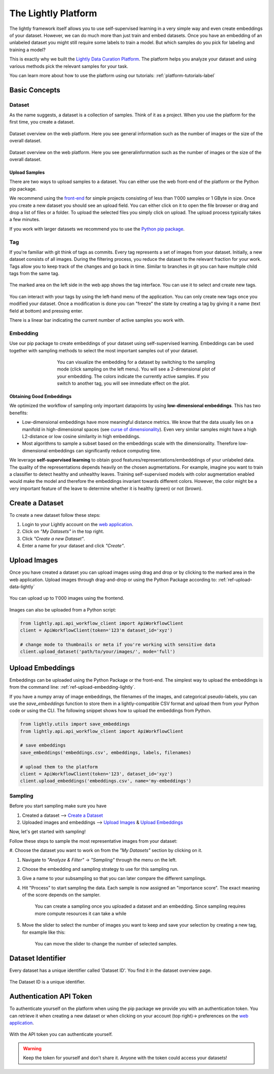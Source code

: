 .. _lightly-platform:

The Lightly Platform
===================================

The lightly framework itself allows you to use self-supervised learning
in a very simple way and even create embeddings of your dataset.
However, we can do much more than just train and embed datasets. 
Once you have an embedding of an unlabeled dataset you might still require
some labels to train a model. But which samples do you pick for labeling and 
training a model?

This is exactly why we built the 
`Lightly Data Curation Platform <https://app.lightly.ai>`_. 
The platform helps you analyze your dataset and using various methods 
pick the relevant samples for your task.

You can learn more about how to use the platform using our tutorials:
:ref:`platform-tutorials-label`


Basic Concepts
-----------------------------------


Dataset
^^^^^^^^^^^
As the name suggests, a dataset is a collection of samples. Think of it as a 
project. When you use the platform for the first time, you create a dataset. 

.. figure:: images/dataset_overview.jpg
    :align: center
    :alt: Alt text

    Dataset overview on the web platform. Here you see general information
    such as the number of images or the size of the overall dataset.

.. figure:: images/dataset_home.jpg
    :align: center
    :alt: Alt text
    :figclass: align-center

    Dataset overview on the web platform. Here you see generalinformation such 
    as the number of images or the size of the overall dataset.

Upload Samples
"""""""""""""""

There are two ways to upload samples to a dataset. You can either use the web 
front-end of the platform or the Python pip package.

We recommend using the `front-end <https://app.lightly.ai>`_ for simple projects 
consisting of less than 1'000 samples or 1 GByte in size. Once you create a new 
dataset you should see an upload field. You can either click on it to open the 
file browser or drag and drop a list of files or a folder. To upload the 
selected files you simply click on upload. The upload process typically 
takes a few minutes.

If you work with larger datasets we recommend 
you to use the `Python pip package <https://github.com/lightly-ai/lightly>`_.


Tag
^^^^^^^^^^^

If you're familiar with git think of tags as commits. Every tag represents 
a set of images from your dataset. Initially, a new dataset consists of 
all images. During the filtering process, you reduce the dataset to the 
relevant fraction for your work. Tags allow you to keep track of the 
changes and go back in time. Similar to branches in git you can have 
multiple child tags from the same tag.

.. figure:: images/webapp_tags.gif
    :align: center
    :alt: Alt text
    :figclass: align-center
    :scale: 150%

    The marked area on the left side in the web app shows the tag interface. 
    You can use it to select and create new tags.

You can interact with your tags by using the left-hand menu of the application. 
You can only create new tags once you modified your dataset. Once a 
modification is done you can "freeze" the state by creating a tag by 
giving it a name (text field at bottom) and pressing enter.

There is a linear bar indicating the current number of 
active samples you work with. 

Embedding
^^^^^^^^^^^

Use our pip package to create embeddings of your dataset using 
self-supervised learning. Embeddings can be used together with sampling methods 
to select the most important samples out of your dataset.

.. figure:: images/webapp_embedding.jpg
    :align: center
    :alt: Alt text
    :figclass: align-center
    :figwidth: 500px

    You can visualize the embedding for a dataset by switching to the sampling 
    mode (click sampling on the left menu). You will see a 2-dimensional plot 
    of your embedding. The colors indicate the currently active samples. If you 
    switch to another tag, you will see immediate effect on the plot.


Obtaining Good Embeddings
"""""""""""""""""""""""""""

We optimized the workflow of sampling only important datapoints by using **low-dimensional embeddings**. 
This has two benefits:

- Low-dimensional embeddings have more meaningful distance metrics. 
  We know that the data usually lies on a manifold in high-dimensional spaces 
  (see `curse of dimensionality <https://en.wikipedia.org/wiki/Curse_of_dimensionality>`_). 
  Even very similar samples might have a high L2-distance or low cosine similarity in high embeddings.
- Most algorithms to sample a subset based on the embeddings scale with 
  the dimensionality. Therefore low-dimensional embeddings can significantly 
  reduce computing time.

We leverage **self-supervised learning** to obtain good 
features/representations/embedddings of your unlabeled data. The quality of the 
representations depends heavily on the chosen augmentations. For example, 
imagine you want to train a classifier to detect healthy and unhealthy leaves. 
Training self-supervised models with color augmentation enabled would make the 
model and therefore the embeddings invariant towards different colors. However, 
the color might be a very important feature of the leave to determine whether 
it is healthy (green) or not (brown).

Create a Dataset
-------------------------

To create a new dataset follow these steps:

#. Login to your Lightly account 
   on the `web application <https://app.lightly.ai>`_.

#. Click on *"My Datasets"* in the top right.

#. Click *"Create a new Dataset"*.

#. Enter a name for your dataset and click *"Create"*.

Upload Images
----------------------------

Once you have created a dataset you can upload images using drag and drop or by
clicking to the marked area in the web application. Upload images through 
drag-and-drop or using the Python Package according to:
:ref:`ref-upload-data-lightly` 

.. figure:: images/webapp_image_upload.jpg
    :align: center
    :alt: Alt text
    :figclass: align-center

    You can upload up to 1'000 images using the frontend.


Images can also be uploaded from a Python script:

.. code-block:: python

    from lightly.api.api_workflow_client import ApiWorkflowClient
    client = ApiWorkflowClient(token='123'm dataset_id='xyz')

    # change mode to thumbnails or meta if you're working with sensitive data
    client.upload_dataset('path/to/your/images/', mode='full')


Upload Embeddings
-------------------------

Embeddings can be uploaded using the Python Package or the front-end. The simplest
way to upload the embeddings is from the command line: :ref:`ref-upload-embedding-lightly`.

If you have a numpy array of image embeddings, the filenames of the images, and categorical pseudo-labels,
you can use the `save_embeddings` function to store them in a lightly-compatible CSV format and upload
them from your Python code or using the CLI. The following snippet shows how to upload the embeddings from Python.

.. code-block:: python

    from lightly.utils import save_embeddings
    from lightly.api.api_workflow_client import ApiWorkflowClient

    # save embeddings
    save_embeddings('embeddings.csv', embeddings, labels, filenames)

    # upload them to the platform
    client = ApiWorkflowClient(token='123', dataset_id='xyz')
    client.upload_embeddings('embeddings.csv', name='my-embeddings')


Sampling
^^^^^^^^^^^

Before you start sampling make sure you have

#. Created a dataset --> `Create a Dataset`_

#. Uploaded images and embeddings --> `Upload Images`_ & `Upload Embeddings`_

Now, let's get started with sampling!

Follow these steps to sample the most representative images from your dataset:

#. Choose the dataset you want to work on from the *"My Datasets"* 
section by clicking on it.

#. Navigate to *"Analyze & Filter"* → *"Sampling"* through the menu on the left.

#. Choose the embedding and sampling strategy to use for this sampling run.

#. Give a name to your subsampling so that you can later compare 
   the different samplings.

#. Hit "Process" to start sampling the data. Each sample is now assigned an 
   "importance score". The exact meaning of the score depends on the sampler.

    .. figure:: images/webapp_create_sampling.gif
        :align: center
        :alt: Alt text
        :figclass: align-center
        :scale: 150%

        You can create a sampling once you uploaded a dataset and an embedding. 
        Since sampling requires more compute resources it can take a while

#. Move the slider to select the number of images you want to keep and save 
   your selection by creating a new tag, for example like this:

    .. figure:: images/webapp_sampling_new_tag.gif
        :align: center
        :alt: Alt text
        :figclass: align-center
        :scale: 120%

        You can move the slider to change the number of selected samples.


.. _ref-webapp-dataset-id:

Dataset Identifier
-------------------------

Every dataset has a unique identifier called 'Dataset ID'. You find it in the dataset overview page.

.. figure:: images/webapp_dataset_id.jpg
    :align: center
    :alt: Alt text
    :figclass: align-center

    The Dataset ID is a unique identifier.

.. _ref-authentication-token:

Authentication API Token
-----------------------------------

To authenticate yourself on the platform when using the pip package
we provide you with an authentication token. You can retrieve
it when creating a new dataset or when clicking on your 
account (top right)-> preferences on the 
`web application <https://app.lightly.ai>`_.

.. figure:: images/webapp_token.gif
    :align: center
    :alt: Alt text
    :figclass: align-center

    With the API token you can authenticate yourself.

.. warning:: Keep the token for yourself and don't share it. Anyone with the
          token could access your datasets!

